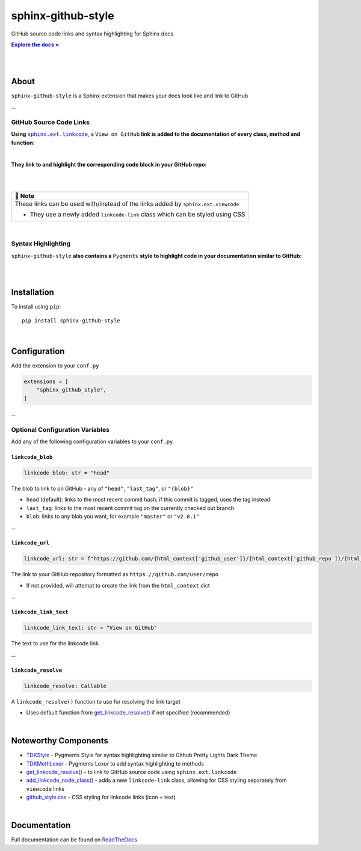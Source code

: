 ..  Title: Sphinx Github Style
..  Description: A Sphinx extension to add GitHub source code links and syntax highlighting
..  Author: TDKorn (Adam Korn)

.. |.get_linkcode_resolve| replace:: get_linkcode_resolve()
.. _.get_linkcode_resolve: https://github.com/TDKorn/sphinx-github-style/blob/v1.0.2/sphinx_github_style/__init__.py#L142-L203
.. |.add_linkcode_node_class| replace:: add_linkcode_node_class()
.. _.add_linkcode_node_class: https://github.com/TDKorn/sphinx-github-style/blob/v1.0.2/sphinx_github_style/add_linkcode_class.py#L9-L24
.. |.TDKStyle| replace:: TDKStyle
.. _.TDKStyle: https://github.com/TDKorn/sphinx-github-style/blob/v1.0.2/sphinx_github_style/github_style.py#L44-L139
.. |.TDKMethLexer| replace:: TDKMethLexer
.. _.TDKMethLexer: https://github.com/TDKorn/sphinx-github-style/blob/v1.0.2/sphinx_github_style/meth_lexer.py#L27-L42
.. |.github_style| replace:: github_style.css
.. _.github_style: https://github.com/tdkorn/sphinx-github-style/blob/v1.0.2/sphinx_github_style/_static/github_style.css
.. |RTD| replace:: ReadTheDocs
.. _RTD: https://sphinx-github-style.readthedocs.io/en/latest/
.. |Note| replace:: 📝 **Note**
.. |docs| replace:: **Explore the docs »**
.. _docs: https://sphinx-github-style.readthedocs.io/en/latest/


sphinx-github-style
-------------------

.. image:: https://i.imgur.com/v348dOW.png
   :alt: Sphinx GitHub Style: GitHub Integration and Pygments Style for Sphinx Documentation
   :width: 50%
   :align: center

GitHub source code links and syntax highlighting for Sphinx docs

|docs|_

|

.. image:: https://img.shields.io/pypi/v/sphinx-github-style?color=eb5202
   :target: https://pypi.org/project/sphinx-github-style/
   :alt: PyPI Version

.. image:: https://img.shields.io/badge/GitHub-sphinx--github--style-4f1abc
   :target: https://github.com/tdkorn/sphinx-github-style/
   :alt: GitHub Repository

.. image:: https://static.pepy.tech/personalized-badge/sphinx-github-style?period=total&units=none&left_color=grey&right_color=blue&left_text=Downloads
    :target: https://pepy.tech/project/sphinx-github-style/

.. image:: https://readthedocs.org/projects/sphinx-github-style/badge/?version=latest
    :target: https://sphinx-github-style.readthedocs.io/en/latest/?badge=latest
    :alt: Documentation Status

|

About
~~~~~~~~~~~~~

``sphinx-github-style`` is a Sphinx extension that makes your docs look like and link to GitHub

...


GitHub Source Code Links
===============================

.. |linkcode| replace:: ``sphinx.ext.linkcode``
.. _linkcode: https://www.sphinx-doc.org/en/master/usage/extensions/linkcode.html

**Using** |linkcode|_, a ``View on GitHub`` **link is added to the documentation of every class, method and function:**

|

.. image:: https://user-images.githubusercontent.com/96394652/220941352-f5530a56-d338-4b90-b83a-4b22b0f632fe.png
   :alt: sphinx github style adds a "View on GitHub" link

**They link to and highlight the corresponding code block in your GitHub repo:**

|

.. image:: https://user-images.githubusercontent.com/96394652/220945912-447173db-2ac7-4e00-bec5-3859753bf687.png


|

+--------------------------------------------+
| |Note|                                     |
+============================================+
| These links can be used with/instead of    |
| the links added by ``sphinx.ext.viewcode`` |
|                                            |
| * They use a newly added ``linkcode-link`` |
|   class which can be styled using CSS      |
+--------------------------------------------+

|


Syntax Highlighting
=====================

``sphinx-github-style`` **also contains a** ``Pygments`` **style to highlight code in your documentation similar to GitHub:**

|

.. image:: https://user-images.githubusercontent.com/96394652/220946796-bf7aa236-964d-48e7-83e2-142aac00b0dd.png


|

Installation
~~~~~~~~~~~~~~~~

To install using ``pip``::

 pip install sphinx-github-style

|

Configuration
~~~~~~~~~~~~~~~

Add the extension to your ``conf.py``

.. code-block:: python

   extensions = [
       "sphinx_github_style",
   ]

...

Optional Configuration Variables
===================================

Add any of the following configuration variables to your ``conf.py``


``linkcode_blob``
^^^^^^^^^^^^^^^^^^^

.. code-block:: python

   linkcode_blob: str = "head"


The blob to link to on GitHub - any of ``"head"``, ``"last_tag"``, or ``"{blob}"``

* ``head`` (default): links to the most recent commit hash; if this commit is tagged, uses the tag instead
* ``last_tag``: links to the most recent commit tag on the currently checked out branch
* ``blob``: links to any blob you want, for example ``"master"`` or ``"v2.0.1"``


...

``linkcode_url``
^^^^^^^^^^^^^^^^^^^

.. code-block:: python

   linkcode_url: str = f"https://github.com/{html_context['github_user']}/{html_context['github_repo']}/{html_context['github_version']}"

The link to your GitHub repository formatted as ``https://github.com/user/repo``

* If not provided, will attempt to create the link from the ``html_context`` dict

...

``linkcode_link_text``
^^^^^^^^^^^^^^^^^^^^^^

.. code-block:: python

   linkcode_link_text: str = "View on GitHub"


The text to use for the linkcode link

...

``linkcode_resolve``
^^^^^^^^^^^^^^^^^^^^^^^^

.. code-block:: python

   linkcode_resolve: Callable

A ``linkcode_resolve()`` function to use for resolving the link target

* Uses default function from |.get_linkcode_resolve|_ if not specified (recommended)

|

Noteworthy Components
~~~~~~~~~~~~~~~~~~~~~

* |.TDKStyle|_ - Pygments Style for syntax highlighting similar to Github Pretty Lights Dark Theme
* |.TDKMethLexer|_ - Pygments Lexor to add syntax highlighting to methods
* |.get_linkcode_resolve|_ - to link to GitHub source code using ``sphinx.ext.linkcode``
* |.add_linkcode_node_class|_ - adds a new ``linkcode-link`` class, allowing for CSS styling separately from ``viewcode`` links
* |.github_style|_ - CSS styling for linkcode links (icon + text)

|

Documentation
~~~~~~~~~~~~~~~~

Full documentation can be found on |RTD|_
